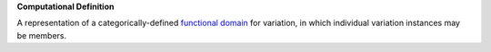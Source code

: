**Computational Definition**

A representation of a categorically-defined  `functional domain <https://en.wikipedia.org/wiki/Domain_of_a_function>`_  for variation, in which individual variation instances may be members.
